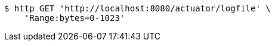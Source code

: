 [source,bash]
----
$ http GET 'http://localhost:8080/actuator/logfile' \
    'Range:bytes=0-1023'
----